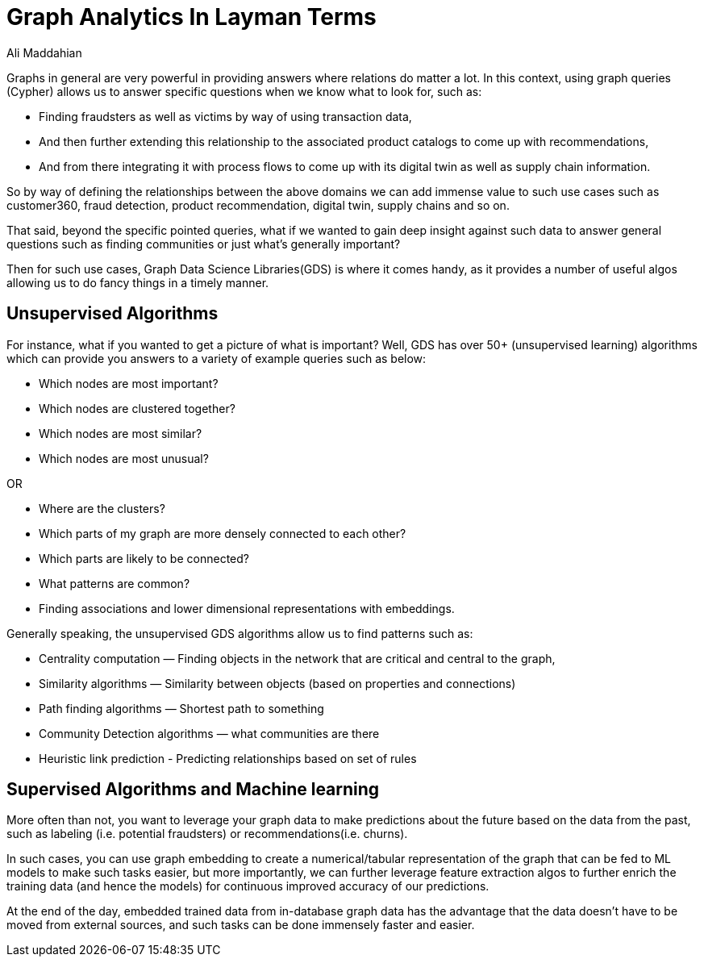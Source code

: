 = Graph Analytics In Layman Terms
:slug: graph-analytics-in-layman-terms
:author: Ali Maddahian
:category: GDS
:tags: analytics, storage, graph, GDS
:neo4j-versions: 3.5, 4.0, 4.1, 4.2, 4.3, 4.4




Graphs in general are very powerful in providing answers where relations do matter a lot.  In this context, using graph queries (Cypher) allows us to answer specific questions when we know what to look for, such as:

* Finding fraudsters as well as victims by way of using transaction data, 
* And then further extending this relationship to the associated product catalogs to come up with recommendations, 
* And from there integrating it with process flows to come up with its digital twin as well as supply chain information.

So by way of defining the relationships between the above domains we can add immense value to such use cases such as customer360, fraud detection, product recommendation, digital twin, supply chains and so on.

That said, beyond the specific pointed queries, what if we wanted to gain deep insight against such data to answer general questions such as finding communities or just what’s generally important?  

Then for such use cases, Graph Data Science Libraries(GDS) is where it comes handy, as it provides a number of useful algos allowing us to do fancy things in a timely manner.

## Unsupervised Algorithms

For instance, what if you wanted to get a picture of what is important? Well, GDS has over 50+ (unsupervised learning) algorithms which can provide you answers to a variety of example queries such as below:

* Which nodes are most important? 
* Which nodes are clustered together? 
* Which nodes are most similar?
* Which nodes are most unusual?

OR

* Where are the clusters? 
* Which parts of my graph are more densely connected to each other?
* Which parts are likely to be connected? 
* What patterns are common? 
* Finding associations and lower dimensional representations with embeddings.


Generally speaking, the unsupervised GDS algorithms allow us to find patterns such as:

* Centrality computation — Finding objects in the network that are critical and central to the graph,
* Similarity algorithms — Similarity between objects (based on properties and connections)
* Path finding algorithms — Shortest path to something
* Community Detection algorithms — what communities are there
* Heuristic link prediction - Predicting relationships based on set of rules
 
## Supervised Algorithms and Machine learning

More often than not, you want to leverage your graph data to make predictions about the future based on the data from the past, such as labeling (i.e. potential fraudsters) or recommendations(i.e. churns).  

In such cases, you can use graph embedding to create a numerical/tabular representation of the graph that can be fed to ML models to make such tasks easier, but more importantly, we can further leverage feature extraction algos to further enrich the training data (and hence the models) for continuous improved accuracy of our predictions.     

At the end of the day, embedded trained data from in-database graph data has the advantage that the data doesn’t have to be moved from external sources, and such tasks can be done immensely faster and easier.
